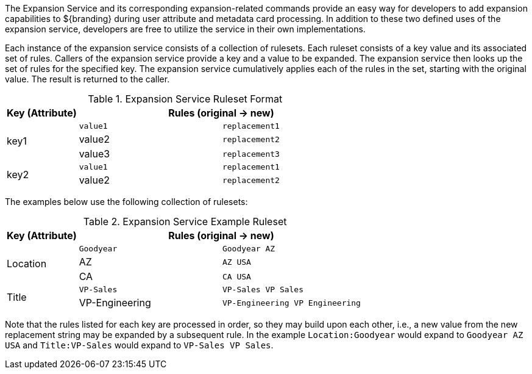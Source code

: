 :title: Expansion Service
:type: securityFramework
:status: published
:parent: Security Framework
:children: na
:order: 08
:summary: Expansion Service.

The Expansion Service and its corresponding expansion-related commands provide an easy way for developers to add expansion capabilities to ${branding} during user attribute and metadata card processing.
In addition to these two defined uses of the expansion service, developers are free to utilize the service in their own implementations.

Each instance of the expansion service consists of a collection of rulesets.
Each ruleset consists of a key value and its associated set of rules.
Callers of the expansion service provide a key and a value to be expanded.
The expansion service then looks up the set of rules for the specified key.
The expansion service cumulatively applies each of the rules in the set, starting with the original value.
The result is returned to the caller.

.Expansion Service Ruleset Format
[cols="1,2m,2m" options="header"]
|===

|Key (Attribute)
2+^|Rules (original -> new)

.3+^|key1
|value1
|replacement1

|value2
|replacement2

|value3
|replacement3

.2+^|key2
|value1
|replacement1

|value2
|replacement2

|===

The examples below use the following collection of rulesets:

.Expansion Service Example Ruleset
[cols="1,2m,2m" options="header"]
|===

|Key (Attribute)
2+^|Rules (original -> new)

.3+^|Location
|Goodyear
|Goodyear AZ

|AZ
|AZ USA

|CA
|CA USA

.2+^|Title
|VP-Sales
|VP-Sales VP Sales

|VP-Engineering
|VP-Engineering VP Engineering

|===

Note that the rules listed for each key are processed in order, so they may build upon each other, i.e., a new value from the new replacement string may be expanded by a subsequent rule.
In the example `Location:Goodyear` would expand to `Goodyear AZ USA` and `Title:VP-Sales` would expand to `VP-Sales VP Sales`.
